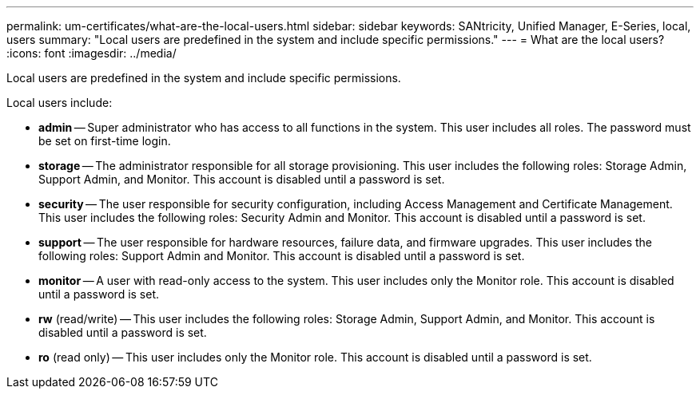 ---
permalink: um-certificates/what-are-the-local-users.html
sidebar: sidebar
keywords: SANtricity, Unified Manager, E-Series, local, users
summary: "Local users are predefined in the system and include specific permissions."
---
= What are the local users?
:icons: font
:imagesdir: ../media/

[.lead]
Local users are predefined in the system and include specific permissions.

Local users include:

* *admin* -- Super administrator who has access to all functions in the system. This user includes all roles. The password must be set on first-time login.
* *storage* -- The administrator responsible for all storage provisioning. This user includes the following roles: Storage Admin, Support Admin, and Monitor. This account is disabled until a password is set.
* *security* -- The user responsible for security configuration, including Access Management and Certificate Management. This user includes the following roles: Security Admin and Monitor. This account is disabled until a password is set.
* *support* -- The user responsible for hardware resources, failure data, and firmware upgrades. This user includes the following roles: Support Admin and Monitor. This account is disabled until a password is set.
* *monitor* -- A user with read-only access to the system. This user includes only the Monitor role. This account is disabled until a password is set.
* *rw* (read/write) -- This user includes the following roles: Storage Admin, Support Admin, and Monitor. This account is disabled until a password is set.
* *ro* (read only) -- This user includes only the Monitor role. This account is disabled until a password is set.

